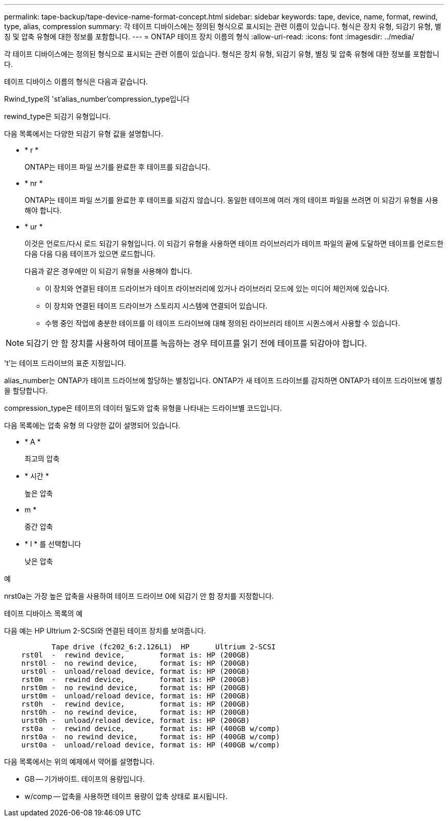 ---
permalink: tape-backup/tape-device-name-format-concept.html 
sidebar: sidebar 
keywords: tape, device, name, format, rewind, type, alias, compression 
summary: 각 테이프 디바이스에는 정의된 형식으로 표시되는 관련 이름이 있습니다. 형식은 장치 유형, 되감기 유형, 별칭 및 압축 유형에 대한 정보를 포함합니다. 
---
= ONTAP 테이프 장치 이름의 형식
:allow-uri-read: 
:icons: font
:imagesdir: ../media/


[role="lead"]
각 테이프 디바이스에는 정의된 형식으로 표시되는 관련 이름이 있습니다. 형식은 장치 유형, 되감기 유형, 별칭 및 압축 유형에 대한 정보를 포함합니다.

테이프 디바이스 이름의 형식은 다음과 같습니다.

Rwind_type의 'st'alias_number'compression_type입니다

rewind_type은 되감기 유형입니다.

다음 목록에서는 다양한 되감기 유형 값을 설명합니다.

* * r *
+
ONTAP는 테이프 파일 쓰기를 완료한 후 테이프를 되감습니다.

* * nr *
+
ONTAP는 테이프 파일 쓰기를 완료한 후 테이프를 되감지 않습니다. 동일한 테이프에 여러 개의 테이프 파일을 쓰려면 이 되감기 유형을 사용해야 합니다.

* * ur *
+
이것은 언로드/다시 로드 되감기 유형입니다. 이 되감기 유형을 사용하면 테이프 라이브러리가 테이프 파일의 끝에 도달하면 테이프를 언로드한 다음 다음 다음 테이프가 있으면 로드합니다.

+
다음과 같은 경우에만 이 되감기 유형을 사용해야 합니다.

+
** 이 장치와 연결된 테이프 드라이브가 테이프 라이브러리에 있거나 라이브러리 모드에 있는 미디어 체인저에 있습니다.
** 이 장치와 연결된 테이프 드라이브가 스토리지 시스템에 연결되어 있습니다.
** 수행 중인 작업에 충분한 테이프를 이 테이프 드라이브에 대해 정의된 라이브러리 테이프 시퀀스에서 사용할 수 있습니다.




[NOTE]
====
되감기 안 함 장치를 사용하여 테이프를 녹음하는 경우 테이프를 읽기 전에 테이프를 되감아야 합니다.

====
't'는 테이프 드라이브의 표준 지정입니다.

alias_number는 ONTAP가 테이프 드라이브에 할당하는 별칭입니다. ONTAP가 새 테이프 드라이브를 감지하면 ONTAP가 테이프 드라이브에 별칭을 할당합니다.

compression_type은 테이프의 데이터 밀도와 압축 유형을 나타내는 드라이브별 코드입니다.

다음 목록에는 압축 유형 의 다양한 값이 설명되어 있습니다.

* * A *
+
최고의 압축

* * 시간 *
+
높은 압축

* m *
+
중간 압축

* * l * 를 선택합니다
+
낮은 압축



.예
nrst0a는 가장 높은 압축을 사용하여 테이프 드라이브 0에 되감기 안 함 장치를 지정합니다.

.테이프 디바이스 목록의 예
다음 예는 HP Ultrium 2-SCSI와 연결된 테이프 장치를 보여줍니다.

[listing]
----

           Tape drive (fc202_6:2.126L1)  HP      Ultrium 2-SCSI
    rst0l  -  rewind device,        format is: HP (200GB)
    nrst0l -  no rewind device,     format is: HP (200GB)
    urst0l -  unload/reload device, format is: HP (200GB)
    rst0m  -  rewind device,        format is: HP (200GB)
    nrst0m -  no rewind device,     format is: HP (200GB)
    urst0m -  unload/reload device, format is: HP (200GB)
    rst0h  -  rewind device,        format is: HP (200GB)
    nrst0h -  no rewind device,     format is: HP (200GB)
    urst0h -  unload/reload device, format is: HP (200GB)
    rst0a  -  rewind device,        format is: HP (400GB w/comp)
    nrst0a -  no rewind device,     format is: HP (400GB w/comp)
    urst0a -  unload/reload device, format is: HP (400GB w/comp)
----
다음 목록에서는 위의 예제에서 약어를 설명합니다.

* GB -- 기가바이트. 테이프의 용량입니다.
* w/comp -- 압축을 사용하면 테이프 용량이 압축 상태로 표시됩니다.

